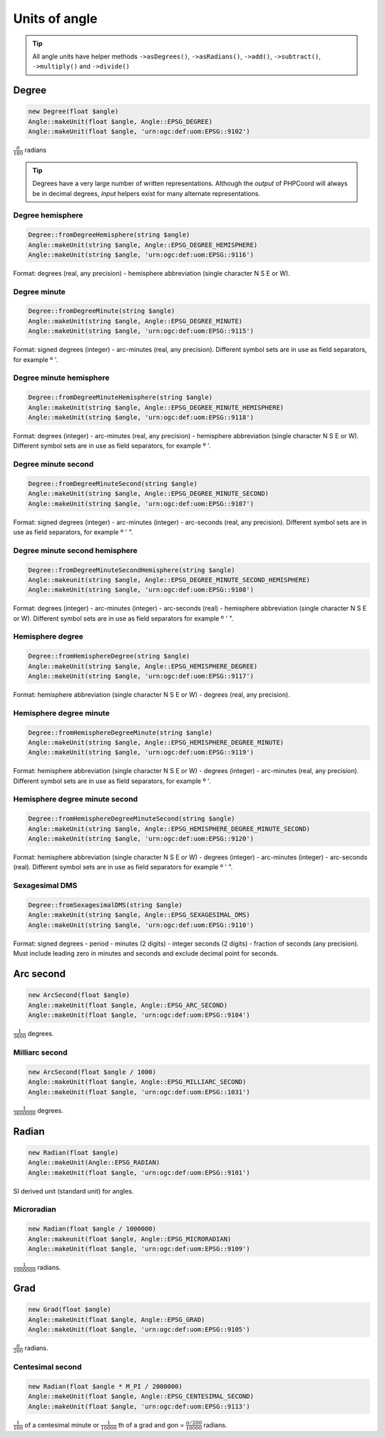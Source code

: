 Units of angle
==============

.. tip::
    All angle units have helper methods ``->asDegrees()``, ``->asRadians()``, ``->add()``, ``->subtract()``,
    ``->multiply()`` and ``->divide()``

Degree
------

.. code-block:: php

    new Degree(float $angle)
    Angle::makeUnit(float $angle, Angle::EPSG_DEGREE)
    Angle::makeUnit(float $angle, 'urn:ogc:def:uom:EPSG::9102')

:math:`\frac{π}{180}` radians

.. tip::
    Degrees have a very large number of written representations. Although the *output* of PHPCoord will always be in
    decimal degrees, *input* helpers exist for many alternate representations.

Degree hemisphere
^^^^^^^^^^^^^^^^^


.. code-block:: php

    Degree::fromDegreeHemisphere(string $angle)
    Angle::makeUnit(string $angle, Angle::EPSG_DEGREE_HEMISPHERE)
    Angle::makeUnit(string $angle, 'urn:ogc:def:uom:EPSG::9116')

Format: degrees (real, any precision) - hemisphere abbreviation (single character N S E or W).

Degree minute
^^^^^^^^^^^^^


.. code-block:: php

    Degree::fromDegreeMinute(string $angle)
    Angle::makeUnit(string $angle, Angle::EPSG_DEGREE_MINUTE)
    Angle::makeUnit(string $angle, 'urn:ogc:def:uom:EPSG::9115')

Format: signed degrees (integer)  - arc-minutes (real, any precision). Different symbol sets are in use as field separators, for example º '.

Degree minute hemisphere
^^^^^^^^^^^^^^^^^^^^^^^^


.. code-block:: php

    Degree::fromDegreeMinuteHemisphere(string $angle)
    Angle::makeUnit(string $angle, Angle::EPSG_DEGREE_MINUTE_HEMISPHERE)
    Angle::makeUnit(string $angle, 'urn:ogc:def:uom:EPSG::9118')

Format: degrees (integer) - arc-minutes (real, any precision) - hemisphere abbreviation (single character N S E or W). Different symbol sets are in use as field separators, for example º '.

Degree minute second
^^^^^^^^^^^^^^^^^^^^


.. code-block:: php

    Degree::fromDegreeMinuteSecond(string $angle)
    Angle::makeUnit(string $angle, Angle::EPSG_DEGREE_MINUTE_SECOND)
    Angle::makeUnit(string $angle, 'urn:ogc:def:uom:EPSG::9107')

Format: signed degrees (integer) - arc-minutes (integer) - arc-seconds (real, any precision). Different symbol sets are in use as field separators, for example º ' ".

Degree minute second hemisphere
^^^^^^^^^^^^^^^^^^^^^^^^^^^^^^^


.. code-block:: php

    Degree::fromDegreeMinuteSecondHemisphere(string $angle)
    Angle::makeunit(string $angle, Angle::EPSG_DEGREE_MINUTE_SECOND_HEMISPHERE)
    Angle::makeUnit(string $angle, 'urn:ogc:def:uom:EPSG::9108')

Format: degrees (integer) - arc-minutes (integer) - arc-seconds (real) - hemisphere abbreviation (single character N S E or W). Different symbol sets are in use as field separators for example º ' ".

Hemisphere degree
^^^^^^^^^^^^^^^^^


.. code-block:: php

    Degree::fromHemisphereDegree(string $angle)
    Angle::makeUnit(string $angle, Angle::EPSG_HEMISPHERE_DEGREE)
    Angle::makeUnit(string $angle, 'urn:ogc:def:uom:EPSG::9117')

Format: hemisphere abbreviation (single character N S E or W) - degrees (real, any precision).

Hemisphere degree minute
^^^^^^^^^^^^^^^^^^^^^^^^


.. code-block:: php

    Degree::fromHemisphereDegreeMinute(string $angle)
    Angle::makeUnit(string $angle, Angle::EPSG_HEMISPHERE_DEGREE_MINUTE)
    Angle::makeUnit(string $angle, 'urn:ogc:def:uom:EPSG::9119')

Format:  hemisphere abbreviation (single character N S E or W) - degrees (integer) - arc-minutes (real, any precision). Different symbol sets are in use as field separators, for example º '.

Hemisphere degree minute second
^^^^^^^^^^^^^^^^^^^^^^^^^^^^^^^


.. code-block:: php

    Degree::fromHemisphereDegreeMinuteSecond(string $angle)
    Angle::makeUnit(string $angle, Angle::EPSG_HEMISPHERE_DEGREE_MINUTE_SECOND)
    Angle::makeUnit(string $angle, 'urn:ogc:def:uom:EPSG::9120')

Format: hemisphere abbreviation (single character N S E or W) - degrees (integer) - arc-minutes (integer) - arc-seconds (real). Different symbol sets are in use as field separators for example º ' ".


Sexagesimal DMS
^^^^^^^^^^^^^^^


.. code-block:: php

    Degree::fromSexagesimalDMS(string $angle)
    Angle::makeUnit(string $angle, Angle::EPSG_SEXAGESIMAL_DMS)
    Angle::makeUnit(string $angle, 'urn:ogc:def:uom:EPSG::9110')

Format: signed degrees - period - minutes (2 digits) - integer seconds (2 digits) - fraction of seconds (any precision). Must include leading zero in minutes and seconds and exclude decimal point for seconds.

Arc second
----------


.. code-block:: php

    new ArcSecond(float $angle)
    Angle::makeUnit(float $angle, Angle::EPSG_ARC_SECOND)
    Angle::makeUnit(float $angle, 'urn:ogc:def:uom:EPSG::9104')

:math:`\frac{1}{3600}` degrees.

Milliarc second
^^^^^^^^^^^^^^^


.. code-block:: php

    new ArcSecond(float $angle / 1000)
    Angle::makeUnit(float $angle, Angle::EPSG_MILLIARC_SECOND)
    Angle::makeUnit(float $angle, 'urn:ogc:def:uom:EPSG::1031')

:math:`\frac{1}{3600000}` degrees.

Radian
------


.. code-block:: php

    new Radian(float $angle)
    Angle::makeUnit(Angle::EPSG_RADIAN)
    Angle::makeUnit(float $angle, 'urn:ogc:def:uom:EPSG::9101')

SI derived unit (standard unit) for angles.

Microradian
^^^^^^^^^^^


.. code-block:: php

    new Radian(float $angle / 1000000)
    Angle::makeunit(float $angle, Angle::EPSG_MICRORADIAN)
    Angle::makeUnit(float $angle, 'urn:ogc:def:uom:EPSG::9109')

:math:`\frac{1}{1000000}` radians.


Grad
----


.. code-block:: php

    new Grad(float $angle)
    Angle::makeUnit(float $angle, Angle::EPSG_GRAD)
    Angle::makeUnit(float $angle, 'urn:ogc:def:uom:EPSG::9105')

:math:`\frac{π}{200}` radians.

Centesimal second
^^^^^^^^^^^^^^^^^


.. code-block:: php

    new Radian(float $angle * M_PI / 2000000)
    Angle::makeUnit(float $angle, Angle::EPSG_CENTESIMAL_SECOND)
    Angle::makeUnit(float $angle, 'urn:ogc:def:uom:EPSG::9113')

:math:`\frac{1}{100}` of a centesimal minute or :math:`\frac{1}{10000}` th of a grad and gon = :math:`\frac{π/200}{10000}` radians.







